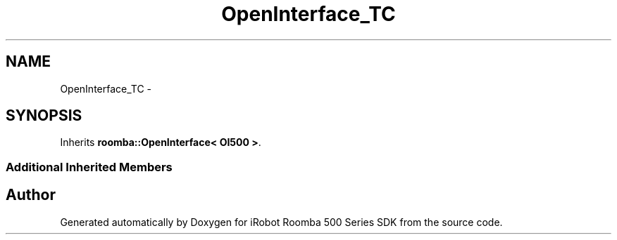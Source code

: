 .TH "OpenInterface_TC" 3 "Sun Feb 8 2015" "Version 1.0.0-alpha" "iRobot Roomba 500 Series SDK" \" -*- nroff -*-
.ad l
.nh
.SH NAME
OpenInterface_TC \- 
.SH SYNOPSIS
.br
.PP
.PP
Inherits \fBroomba::OpenInterface< OI500 >\fP\&.
.SS "Additional Inherited Members"


.SH "Author"
.PP 
Generated automatically by Doxygen for iRobot Roomba 500 Series SDK from the source code\&.
